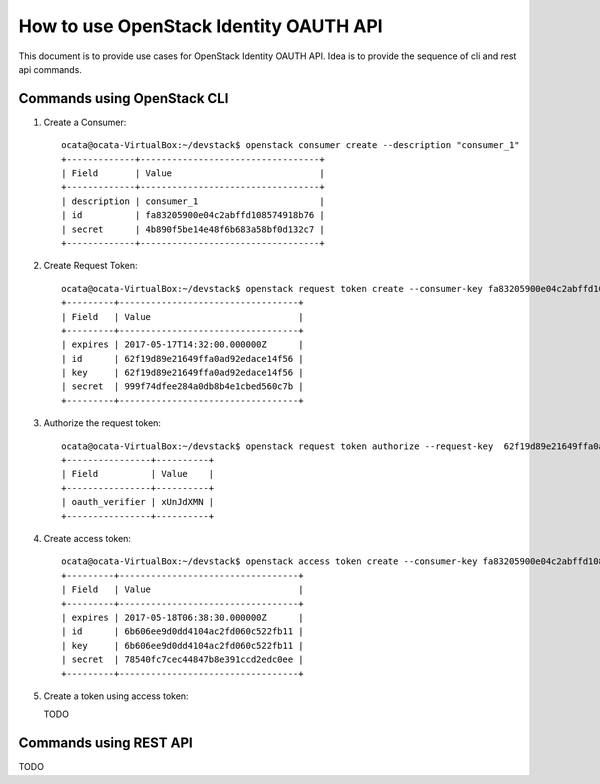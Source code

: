 ==========================================
How to use OpenStack Identity OAUTH API
==========================================


This document is to provide use cases for OpenStack Identity OAUTH API.
Idea is to provide the sequence of cli and rest api commands.


Commands using OpenStack CLI
=============================

1. Create a Consumer::

    ocata@ocata-VirtualBox:~/devstack$ openstack consumer create --description "consumer_1"
    +-------------+----------------------------------+
    | Field       | Value                            |
    +-------------+----------------------------------+
    | description | consumer_1                       |
    | id          | fa83205900e04c2abffd108574918b76 |
    | secret      | 4b890f5be14e48f6b683a58bf0d132c7 |
    +-------------+----------------------------------+

2. Create Request Token::

    ocata@ocata-VirtualBox:~/devstack$ openstack request token create --consumer-key fa83205900e04c2abffd108574918b76 --consumer-secret 4b890f5be14e48f6b683a58bf0d132c7 --project demo
    +---------+----------------------------------+
    | Field   | Value                            |
    +---------+----------------------------------+
    | expires | 2017-05-17T14:32:00.000000Z      |
    | id      | 62f19d89e21649ffa0ad92edace14f56 |
    | key     | 62f19d89e21649ffa0ad92edace14f56 |
    | secret  | 999f74dfee284a0db8b4e1cbed560c7b |
    +---------+----------------------------------+

3. Authorize the request token::

    ocata@ocata-VirtualBox:~/devstack$ openstack request token authorize --request-key  62f19d89e21649ffa0ad92edace14f56 --role admin
    +----------------+----------+
    | Field          | Value    |
    +----------------+----------+
    | oauth_verifier | xUnJdXMN |
    +----------------+----------+

4. Create access token::

    ocata@ocata-VirtualBox:~/devstack$ openstack access token create --consumer-key fa83205900e04c2abffd108574918b76 --consumer-secret 4b890f5be14e48f6b683a58bf0d132c7 --request-key 62f19d89e21649ffa0ad92edace14f56 --request-secret 999f74dfee284a0db8b4e1cbed560c7b --verifier xUnJdXMN
    +---------+----------------------------------+
    | Field   | Value                            |
    +---------+----------------------------------+
    | expires | 2017-05-18T06:38:30.000000Z      |
    | id      | 6b606ee9d0dd4104ac2fd060c522fb11 |
    | key     | 6b606ee9d0dd4104ac2fd060c522fb11 |
    | secret  | 78540fc7cec44847b8e391ccd2edc0ee |
    +---------+----------------------------------+

5. Create a token using access token::

   TODO


Commands using REST API
========================

TODO
